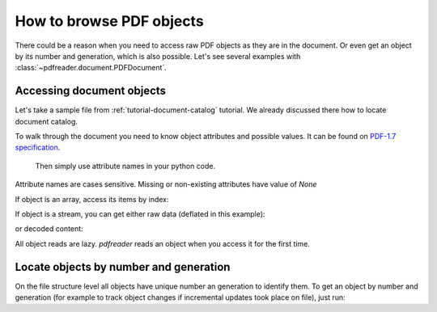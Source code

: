How to browse PDF objects
=========================

There could be a reason when you need to access raw PDF objects as they are in the document.
Or even get an object by its number and generation, which is also possible.
Let's see several examples with :class:`~pdfreader.document.PDFDocument`.

Accessing document objects
--------------------------

Let's take a sample file from :ref:`tutorial-document-catalog` tutorial.
We already discussed there how to locate document catalog.

.. doctest::

  >>> import pkg_resources, os.path
  >>> from pdfreader import PDFDocument
  >>> samples_dir = pkg_resources.resource_filename('doc', 'examples/pdfs')
  >>> file_name = os.path.join(samples_dir, 'tutorial-example.pdf')
  >>> fd = open(file_name, "rb")
  >>> doc = PDFDocument(fd)
  >>> catalog = doc.root

To walk through the document you need to know object attributes and possible values.
It can be found on `PDF-1.7 specification <https://www.adobe.com/content/dam/acom/en/devnet/pdf/pdfs/PDF32000_2008.pdf>`_.
 Then simply use attribute names in your python code.

.. doctest::

  >>> catalog.Type
  'Catalog'
  >>> catalog.Metadata.Type
  'Metadata'
  >>> catalog.Metadata.Subtype
  'XML'
  >>> pages_tree_root = catalog.Pages
  >>> pages_tree_root.Type
  'Pages'


Attribute names are cases sensitive. Missing or non-existing attributes have value of *None*

.. doctest::

  >>> catalog.type is None
  True
  >>> catalog.Metadata.subType is None
  True
  >>> catalog.Metadata.UnkNown_AttriBute is None
  True

If object is an array, access its items by index:

.. doctest::

  >>> first_page = pages_tree_root.Kids[0]
  >>> first_page.Type
  'Page'
  >>> first_page.Contents.Length
  3890

If object is a stream, you can get either raw data (deflated in this example):

.. doctest::

  >>> raw_data = first_page.Contents.stream
  >>> first_page.Contents.Length == len(raw_data)
  True
  >>> first_page.Contents.Filter
  'FlateDecode'

or decoded content:

.. doctest::

  >>> decoded_content = first_page.Contents.filtered
  >>> len(decoded_content)
  18428
  >>> decoded_content.startswith(b'BT\n0 0 0 rg\n/GS0 gs')
  True

All object reads are lazy. *pdfreader* reads an object when you access it for the first time.

Locate objects by number and generation
---------------------------------------

On the file structure level all objects have unique number an generation to identify them.
To get an object by number and generation
(for example to track object changes if incremental updates took place on file), just run:

.. doctest::

  >>> num, gen = 2, 0
  >>> raw_obj = doc.locate_object(num, gen)
  >>> obj = doc.build(raw_obj)
  >>> obj.Type
  'Catalog'

